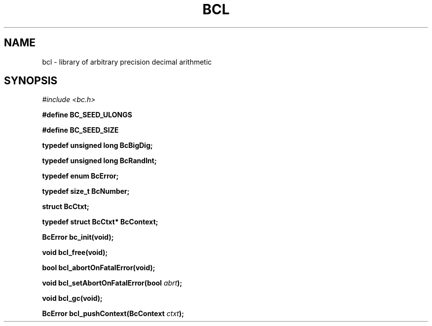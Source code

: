 .\"
.\" SPDX-License-Identifier: BSD-2-Clause
.\"
.\" Copyright (c) 2018-2020 Gavin D. Howard and contributors.
.\"
.\" Redistribution and use in source and binary forms, with or without
.\" modification, are permitted provided that the following conditions are met:
.\"
.\" * Redistributions of source code must retain the above copyright notice,
.\"   this list of conditions and the following disclaimer.
.\"
.\" * Redistributions in binary form must reproduce the above copyright notice,
.\"   this list of conditions and the following disclaimer in the documentation
.\"   and/or other materials provided with the distribution.
.\"
.\" THIS SOFTWARE IS PROVIDED BY THE COPYRIGHT HOLDERS AND CONTRIBUTORS "AS IS"
.\" AND ANY EXPRESS OR IMPLIED WARRANTIES, INCLUDING, BUT NOT LIMITED TO, THE
.\" IMPLIED WARRANTIES OF MERCHANTABILITY AND FITNESS FOR A PARTICULAR PURPOSE
.\" ARE DISCLAIMED. IN NO EVENT SHALL THE COPYRIGHT HOLDER OR CONTRIBUTORS BE
.\" LIABLE FOR ANY DIRECT, INDIRECT, INCIDENTAL, SPECIAL, EXEMPLARY, OR
.\" CONSEQUENTIAL DAMAGES (INCLUDING, BUT NOT LIMITED TO, PROCUREMENT OF
.\" SUBSTITUTE GOODS OR SERVICES; LOSS OF USE, DATA, OR PROFITS; OR BUSINESS
.\" INTERRUPTION) HOWEVER CAUSED AND ON ANY THEORY OF LIABILITY, WHETHER IN
.\" CONTRACT, STRICT LIABILITY, OR TORT (INCLUDING NEGLIGENCE OR OTHERWISE)
.\" ARISING IN ANY WAY OUT OF THE USE OF THIS SOFTWARE, EVEN IF ADVISED OF THE
.\" POSSIBILITY OF SUCH DAMAGE.
.\"
.TH "BCL" "3" "October 2020" "Gavin D. Howard" "Libraries Manual"
.SH NAME
.PP
bcl - library of arbitrary precision decimal arithmetic
.SH SYNOPSIS
.PP
\f[I]#include <bc.h>\f[R]
.PP
\f[B]#define BC_SEED_ULONGS\f[R]
.PP
\f[B]#define BC_SEED_SIZE\f[R]
.PP
\f[B]typedef unsigned long BcBigDig;\f[R]
.PP
\f[B]typedef unsigned long BcRandInt;\f[R]
.PP
\f[B]typedef enum BcError;\f[R]
.PP
\f[B]typedef size_t BcNumber;\f[R]
.PP
\f[B]struct BcCtxt;\f[R]
.PP
\f[B]typedef struct BcCtxt* BcContext;\f[R]
.PP
\f[B]BcError bc_init(void);\f[R]
.PP
\f[B]void bcl_free(void);\f[R]
.PP
\f[B]bool bcl_abortOnFatalError(void);\f[R]
.PP
\f[B]void bcl_setAbortOnFatalError(bool\f[R] \f[I]abrt\f[R]\f[B]);\f[R]
.PP
\f[B]void bcl_gc(void);\f[R]
.PP
\f[B]BcError bcl_pushContext(BcContext\f[R] \f[I]ctxt\f[R]\f[B]);\f[R]
